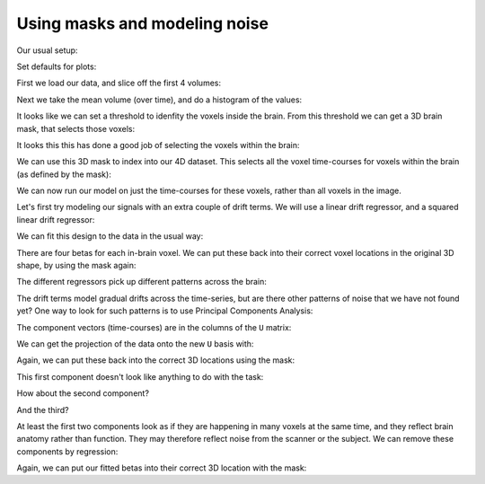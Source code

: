 ##############################
Using masks and modeling noise
##############################

Our usual setup:

.. nbplot::

    >>> from __future__ import division
    >>> import numpy as np
    >>> import numpy.linalg as npl
    >>> import matplotlib.pyplot as plt

Set defaults for plots:

.. nbplot::

    >>> # set gray colormap and nearest neighbor interpolation by default
    >>> plt.rcParams['image.cmap'] = 'gray'
    >>> plt.rcParams['image.interpolation'] = 'nearest'

First we load our data, and slice off the first 4 volumes:

.. nbplot::

    >>> import nibabel as nib

.. nbplot::

    >>> img = nib.load('ds114_sub009_t2r1.nii')
    >>> data = img.get_data()
    >>> data = data[..., 4:]
    >>> vol_shape = data.shape[:-1]
    >>> n_trs = data.shape[-1]
    >>> vol_shape, n_trs
    ((64, 64, 30), 169)

Next we take the mean volume (over time), and do a histogram of the values:

.. nbplot::

    >>> mean_vol = np.mean(data, axis=-1)
    >>> plt.hist(np.ravel(mean_vol), bins=100)
    ...

It looks like we can set a threshold to idenfity the voxels inside the brain.
From this threshold we can get a 3D brain mask, that selects those voxels:

.. nbplot::

    >>> in_brain_mask = mean_vol > 900
    >>> in_brain_mask.shape
    (64, 64, 30)

It looks this this has done a good job of selecting the voxels within the
brain:

.. nbplot::

    >>> plt.imshow(mean_vol[:, :, 14])
    ...

.. nbplot::

    >>> plt.imshow(in_brain_mask[:, :, 14])
    ...

We can use this 3D mask to index into our 4D dataset.  This selects all the
voxel time-courses for voxels within the brain (as defined by the mask):

.. nbplot::

    >>> in_brain_tcs = data[in_brain_mask, :]
    >>> in_brain_tcs.shape
    (21353, 169)

We can now run our model on just the time-courses for these voxels, rather
than all voxels in the image.

Let's first try modeling our signals with an extra couple of drift terms.  We
will use a linear drift regressor, and a squared linear drift regressor:

.. nbplot::

    >>> convolved = np.loadtxt('ds114_sub009_t2r1_conv.txt')[4:]
    >>> X = np.ones((n_trs, 4))
    >>> X[:, 0] = convolved
    >>> linear_drift = np.linspace(-1, 1, n_trs)
    >>> X[:, 1] = linear_drift
    >>> quadratic_drift = linear_drift ** 2
    >>> quadratic_drift -= np.mean(linear_drift)
    >>> X[:, 2] = quadratic_drift
    >>> plt.imshow(X, aspect=0.1)
    ...

We can fit this design to the data in the usual way:

.. nbplot::

    >>> Y = in_brain_tcs.T
    >>> B = npl.pinv(X).dot(Y)
    >>> B.shape
    (4, 21353)

There are four betas for each in-brain voxel.  We can put these back into
their correct voxel locations in the original 3D shape, by using the mask
again:

.. nbplot::

    >>> b_vols = np.zeros(vol_shape + (4,))
    >>> b_vols[in_brain_mask, :] = B.T

The different regressors pick up different patterns across the brain:

.. nbplot::

    >>> plt.imshow(b_vols[:, :, 14, 0])
    ...

.. nbplot::

    >>> plt.imshow(b_vols[:, :, 14, 1])
    ...

.. nbplot::

    >>> plt.imshow(b_vols[:, :, 14, 2])
    ...

.. nbplot::

    >>> plt.imshow(b_vols[:, :, 14, 3])
    ...

The drift terms model gradual drifts across the time-series, but are there
other patterns of noise that we have not found yet?  One way to look for such
patterns is to use Principal Components Analysis:

.. nbplot::

    >>> Y_demeaned = Y - np.mean(Y, axis=1).reshape([-1, 1])
    >>> unscaled_cov = Y_demeaned.dot(Y_demeaned.T)
    >>> U, S, V = npl.svd(unscaled_cov)

The component vectors (time-courses) are in the columns of the ``U`` matrix:

.. nbplot::

    >>> plt.plot(U[:, 0])
    [...]

We can get the projection of the data onto the new ``U`` basis with:

.. nbplot::

    >>> projections = U.T.dot(Y_demeaned)
    >>> projections.shape
    (169, 21353)

Again, we can put these back into the correct 3D locations using the mask:

.. nbplot::

    >>> projection_vols = np.zeros(data.shape)
    >>> projection_vols[in_brain_mask, :] = projections.T

This first component doesn't look like anything to do with the task:

.. nbplot::

    >>> plt.imshow(projection_vols[:, :, 14, 0])
    ...

How about the second component?

.. nbplot::

    >>> plt.plot(U[:, 1])
    [...]

.. nbplot::

    >>> plt.imshow(projection_vols[:, :, 14, 1])
    ...

And the third?

.. nbplot::

    >>> plt.plot(U[:, 2])
    [...]

.. nbplot::

    >>> plt.imshow(projection_vols[:, :, 14, 2])
    ...

At least the first two components look as if they are happening in many voxels
at the same time, and they reflect brain anatomy rather than function.  They
may therefore reflect noise from the scanner or the subject.  We can remove
these components by regression:

.. nbplot::

    >>> X_pca = np.zeros((n_trs, 5))
    >>> X_pca[:, 0] = convolved
    >>> X_pca[:, 1:3] = U[:, :2]
    >>> X_pca[:, 3] = linear_drift
    >>> plt.imshow(X_pca, aspect=0.1)
    ...

.. nbplot::

    >>> B_pca = npl.pinv(X_pca).dot(Y)

Again, we can put our fitted betas into their correct 3D location with the
mask:

.. nbplot::

    >>> b_pca_vols = np.zeros(vol_shape + (4,))
    >>> b_pca_vols[in_brain_mask, :] = B_pca.T

.. nbplot::

    >>> plt.imshow(b_pca_vols[:, :, 14, 0])
    ...


.. nbplot::

    >>> plt.imshow(b_pca_vols[:, :, 14, 1])
    ...

.. nbplot::

    >>> plt.imshow(b_pca_vols[:, :, 14, 2])
    ...

.. nbplot::

    >>> plt.imshow(b_pca_vols[:, :, 14, 3])
    ...
